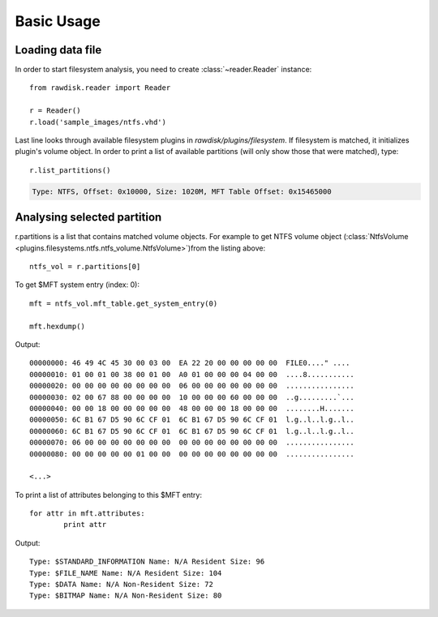 ***********
Basic Usage
***********

Loading data file
=================

In order to start filesystem analysis, you need to create :class:`~reader.Reader` instance::

	from rawdisk.reader import Reader

	r = Reader()
	r.load('sample_images/ntfs.vhd')

Last line looks through available filesystem plugins in *rawdisk/plugins/filesystem*. If filesystem is matched, it initializes plugin's volume object. In order to print a list of available partitions (will only show those that were matched), type::
	
	r.list_partitions()

.. code-block:: sh

	Type: NTFS, Offset: 0x10000, Size: 1020M, MFT Table Offset: 0x15465000

Analysing selected partition
============================

r.partitions is a list that contains matched volume objects. For example to get NTFS volume object (:class:`NtfsVolume <plugins.filesystems.ntfs.ntfs_volume.NtfsVolume>`)from the listing above::

	ntfs_vol = r.partitions[0]

To get $MFT system entry (index: 0)::

	mft = ntfs_vol.mft_table.get_system_entry(0)

	mft.hexdump()

Output::

	00000000: 46 49 4C 45 30 00 03 00  EA 22 20 00 00 00 00 00  FILE0...." ....
	00000010: 01 00 01 00 38 00 01 00  A0 01 00 00 00 04 00 00  ....8...........
	00000020: 00 00 00 00 00 00 00 00  06 00 00 00 00 00 00 00  ................
	00000030: 02 00 67 88 00 00 00 00  10 00 00 00 60 00 00 00  ..g.........`...
	00000040: 00 00 18 00 00 00 00 00  48 00 00 00 18 00 00 00  ........H.......
	00000050: 6C B1 67 D5 90 6C CF 01  6C B1 67 D5 90 6C CF 01  l.g..l..l.g..l..
	00000060: 6C B1 67 D5 90 6C CF 01  6C B1 67 D5 90 6C CF 01  l.g..l..l.g..l..
	00000070: 06 00 00 00 00 00 00 00  00 00 00 00 00 00 00 00  ................
	00000080: 00 00 00 00 00 01 00 00  00 00 00 00 00 00 00 00  ................

	<...>

To print a list of attributes belonging to this $MFT entry::

	for attr in mft.attributes:
		print attr

Output::

	Type: $STANDARD_INFORMATION Name: N/A Resident Size: 96
	Type: $FILE_NAME Name: N/A Resident Size: 104
	Type: $DATA Name: N/A Non-Resident Size: 72
	Type: $BITMAP Name: N/A Non-Resident Size: 80